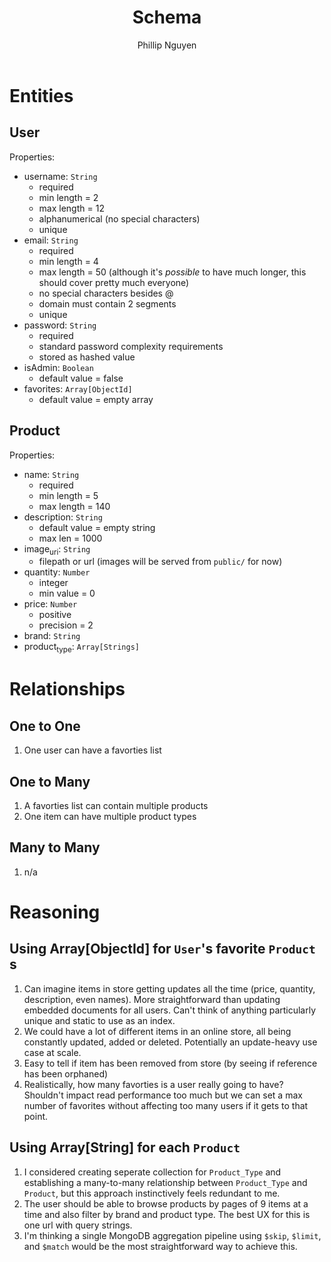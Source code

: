 #+TITLE: Schema
#+AUTHOR: Phillip Nguyen

* Entities
** User
Properties:
- username: ~String~
  - required
  - min length = 2
  - max length = 12
  - alphanumerical (no special characters)
  - unique
- email: ~String~
  - required
  - min length = 4
  - max length = 50 (although it's /possible/ to have much longer, this should cover pretty much everyone)
  - no special characters besides @
  - domain must contain 2 segments
  - unique
- password: ~String~
  - required
  - standard password complexity requirements
  - stored as hashed value
- isAdmin: ~Boolean~
  - default value = false
- favorites: ~Array[ObjectId]~
  - default value = empty array

** Product
Properties:
- name: ~String~
  - required
  - min length = 5
  - max length = 140
- description: ~String~
  - default value = empty string
  - max len = 1000
- image_uri: ~String~
  - filepath or url (images will be served from ~public/~ for now)
- quantity: ~Number~
  - integer
  - min value = 0
- price: ~Number~
  - positive
  - precision = 2
- brand: ~String~
- product_type: ~Array[Strings]~

* Relationships
** One to One
1. One user can have a favorties list

** One to Many
1. A favorties list can contain multiple products
2. One item can have multiple product types

** Many to Many
1. n/a

* Reasoning
** Using Array[ObjectId] for ~User~'s favorite ~Product~ s
1. Can imagine items in store getting updates all the time (price, quantity, description, even names). More straightforward than updating embedded documents for all users. Can't think of anything particularly unique and static to use as an index.
2. We could have a lot of different items in an online store, all being constantly updated, added or deleted. Potentially an update-heavy use case at scale.
3. Easy to tell if item has been removed from store (by seeing if reference has been orphaned)
4. Realistically, how many favorties is a user really going to have? Shouldn't impact read performance too much but we can set a max number of favorites without affecting too many users if it gets to that point.

** Using Array[String] for each ~Product~
1. I considered creating seperate collection for ~Product_Type~ and establishing a many-to-many relationship between ~Product_Type~ and ~Product~, but this approach instinctively feels redundant to me.
2. The user should be able to browse products by pages of 9 items at a time and also filter by brand and product type. The best UX for this is one url with query strings.
3. I'm thinking a single MongoDB aggregation pipeline using ~$skip~, ~$limit~, and ~$match~ would be the most straightforward way to achieve this.
